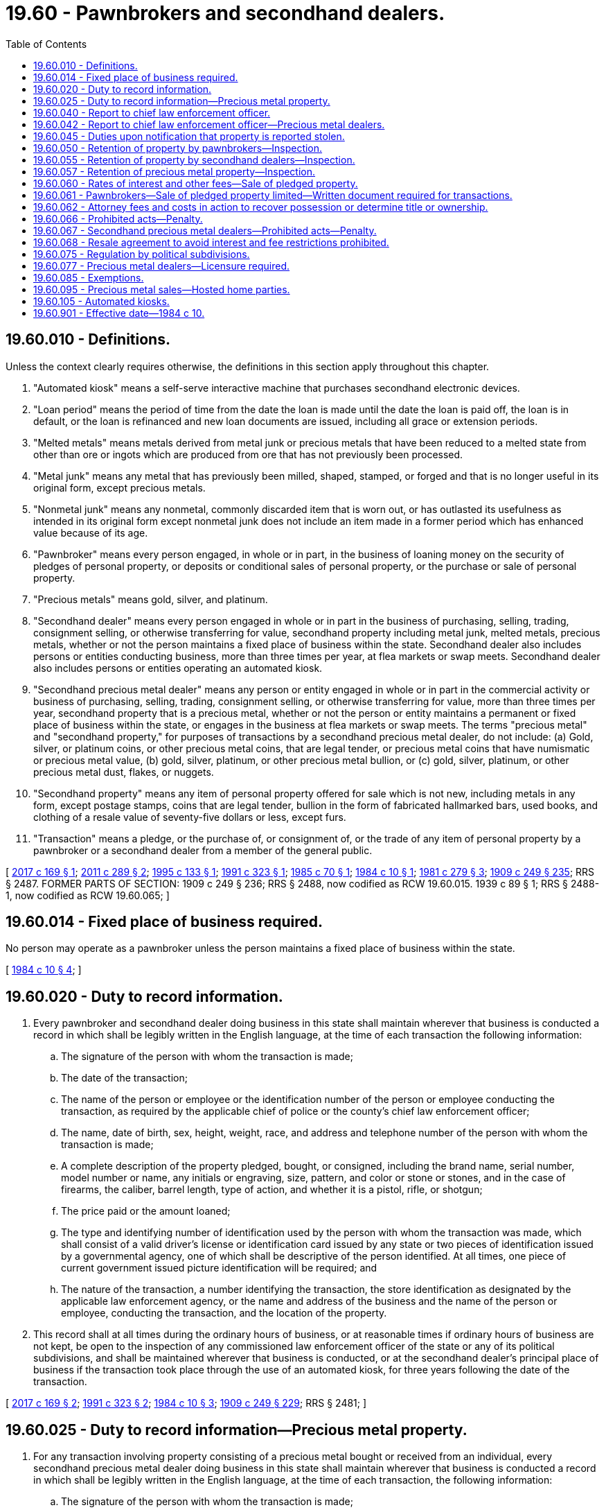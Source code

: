 = 19.60 - Pawnbrokers and secondhand dealers.
:toc:

== 19.60.010 - Definitions.
Unless the context clearly requires otherwise, the definitions in this section apply throughout this chapter.

. "Automated kiosk" means a self-serve interactive machine that purchases secondhand electronic devices.

. "Loan period" means the period of time from the date the loan is made until the date the loan is paid off, the loan is in default, or the loan is refinanced and new loan documents are issued, including all grace or extension periods.

. "Melted metals" means metals derived from metal junk or precious metals that have been reduced to a melted state from other than ore or ingots which are produced from ore that has not previously been processed.

. "Metal junk" means any metal that has previously been milled, shaped, stamped, or forged and that is no longer useful in its original form, except precious metals.

. "Nonmetal junk" means any nonmetal, commonly discarded item that is worn out, or has outlasted its usefulness as intended in its original form except nonmetal junk does not include an item made in a former period which has enhanced value because of its age.

. "Pawnbroker" means every person engaged, in whole or in part, in the business of loaning money on the security of pledges of personal property, or deposits or conditional sales of personal property, or the purchase or sale of personal property.

. "Precious metals" means gold, silver, and platinum.

. "Secondhand dealer" means every person engaged in whole or in part in the business of purchasing, selling, trading, consignment selling, or otherwise transferring for value, secondhand property including metal junk, melted metals, precious metals, whether or not the person maintains a fixed place of business within the state. Secondhand dealer also includes persons or entities conducting business, more than three times per year, at flea markets or swap meets. Secondhand dealer also includes persons or entities operating an automated kiosk.

. "Secondhand precious metal dealer" means any person or entity engaged in whole or in part in the commercial activity or business of purchasing, selling, trading, consignment selling, or otherwise transferring for value, more than three times per year, secondhand property that is a precious metal, whether or not the person or entity maintains a permanent or fixed place of business within the state, or engages in the business at flea markets or swap meets. The terms "precious metal" and "secondhand property," for purposes of transactions by a secondhand precious metal dealer, do not include: (a) Gold, silver, or platinum coins, or other precious metal coins, that are legal tender, or precious metal coins that have numismatic or precious metal value, (b) gold, silver, platinum, or other precious metal bullion, or (c) gold, silver, platinum, or other precious metal dust, flakes, or nuggets.

. "Secondhand property" means any item of personal property offered for sale which is not new, including metals in any form, except postage stamps, coins that are legal tender, bullion in the form of fabricated hallmarked bars, used books, and clothing of a resale value of seventy-five dollars or less, except furs.

. "Transaction" means a pledge, or the purchase of, or consignment of, or the trade of any item of personal property by a pawnbroker or a secondhand dealer from a member of the general public.

[ http://lawfilesext.leg.wa.gov/biennium/2017-18/Pdf/Bills/Session%20Laws/House/1623.SL.pdf?cite=2017%20c%20169%20§%201[2017 c 169 § 1]; http://lawfilesext.leg.wa.gov/biennium/2011-12/Pdf/Bills/Session%20Laws/House/1716-S.SL.pdf?cite=2011%20c%20289%20§%202[2011 c 289 § 2]; http://lawfilesext.leg.wa.gov/biennium/1995-96/Pdf/Bills/Session%20Laws/House/1012.SL.pdf?cite=1995%20c%20133%20§%201[1995 c 133 § 1]; http://lawfilesext.leg.wa.gov/biennium/1991-92/Pdf/Bills/Session%20Laws/Senate/5613-S.SL.pdf?cite=1991%20c%20323%20§%201[1991 c 323 § 1]; http://leg.wa.gov/CodeReviser/documents/sessionlaw/1985c70.pdf?cite=1985%20c%2070%20§%201[1985 c 70 § 1]; http://leg.wa.gov/CodeReviser/documents/sessionlaw/1984c10.pdf?cite=1984%20c%2010%20§%201[1984 c 10 § 1]; http://leg.wa.gov/CodeReviser/documents/sessionlaw/1981c279.pdf?cite=1981%20c%20279%20§%203[1981 c 279 § 3]; http://leg.wa.gov/CodeReviser/documents/sessionlaw/1909c249.pdf?cite=1909%20c%20249%20§%20235[1909 c 249 § 235]; RRS § 2487. FORMER PARTS OF SECTION:   1909 c 249 § 236; RRS § 2488, now codified as RCW  19.60.015.   1939 c 89 § 1; RRS § 2488-1, now codified as RCW  19.60.065; ]

== 19.60.014 - Fixed place of business required.
No person may operate as a pawnbroker unless the person maintains a fixed place of business within the state.

[ http://leg.wa.gov/CodeReviser/documents/sessionlaw/1984c10.pdf?cite=1984%20c%2010%20§%204[1984 c 10 § 4]; ]

== 19.60.020 - Duty to record information.
. Every pawnbroker and secondhand dealer doing business in this state shall maintain wherever that business is conducted a record in which shall be legibly written in the English language, at the time of each transaction the following information:

.. The signature of the person with whom the transaction is made;

.. The date of the transaction;

.. The name of the person or employee or the identification number of the person or employee conducting the transaction, as required by the applicable chief of police or the county's chief law enforcement officer;

.. The name, date of birth, sex, height, weight, race, and address and telephone number of the person with whom the transaction is made;

.. A complete description of the property pledged, bought, or consigned, including the brand name, serial number, model number or name, any initials or engraving, size, pattern, and color or stone or stones, and in the case of firearms, the caliber, barrel length, type of action, and whether it is a pistol, rifle, or shotgun;

.. The price paid or the amount loaned;

.. The type and identifying number of identification used by the person with whom the transaction was made, which shall consist of a valid driver's license or identification card issued by any state or two pieces of identification issued by a governmental agency, one of which shall be descriptive of the person identified. At all times, one piece of current government issued picture identification will be required; and

.. The nature of the transaction, a number identifying the transaction, the store identification as designated by the applicable law enforcement agency, or the name and address of the business and the name of the person or employee, conducting the transaction, and the location of the property.

. This record shall at all times during the ordinary hours of business, or at reasonable times if ordinary hours of business are not kept, be open to the inspection of any commissioned law enforcement officer of the state or any of its political subdivisions, and shall be maintained wherever that business is conducted, or at the secondhand dealer's principal place of business if the transaction took place through the use of an automated kiosk, for three years following the date of the transaction.

[ http://lawfilesext.leg.wa.gov/biennium/2017-18/Pdf/Bills/Session%20Laws/House/1623.SL.pdf?cite=2017%20c%20169%20§%202[2017 c 169 § 2]; http://lawfilesext.leg.wa.gov/biennium/1991-92/Pdf/Bills/Session%20Laws/Senate/5613-S.SL.pdf?cite=1991%20c%20323%20§%202[1991 c 323 § 2]; http://leg.wa.gov/CodeReviser/documents/sessionlaw/1984c10.pdf?cite=1984%20c%2010%20§%203[1984 c 10 § 3]; http://leg.wa.gov/CodeReviser/documents/sessionlaw/1909c249.pdf?cite=1909%20c%20249%20§%20229[1909 c 249 § 229]; RRS § 2481; ]

== 19.60.025 - Duty to record information—Precious metal property.
. For any transaction involving property consisting of a precious metal bought or received from an individual, every secondhand precious metal dealer doing business in this state shall maintain wherever that business is conducted a record in which shall be legibly written in the English language, at the time of each transaction, the following information:

.. The signature of the person with whom the transaction is made;

.. The time and date of the transaction;

.. The name of the person or employee or the identification number of the person or employee conducting the transaction;

.. The name, date of birth, sex, height, weight, race, and residential address and telephone number of the person with whom the transaction is made;

.. A complete description of the precious metal property pledged, bought, or consigned, including the brand name, serial number, model number or name, any initials or engraving, size, pattern, and color of stone or stones;

.. The price paid;

.. The type and identifying number of identification used by the person with whom the transaction was made, which shall consist of a valid driver's license or identification card issued by any state or two pieces of identification issued by a governmental agency, one of which shall be descriptive of the person identified, and a full copy of both sides of each piece of identification used by the person with whom the transaction was made. At all times, one piece of current government issued picture identification will be required; and

.. The nature of the transaction, a number identifying the transaction, the store identification as designated by the applicable law enforcement agency, or the name and address of the business or location, including the street address, and room number if appropriate, and the name of the person or employee conducting the transaction, and the location of the property.

. The records required in subsection (1) of this section shall at all times during the ordinary hours of business, or at reasonable times if ordinary hours of business are not kept, be open to the inspection by any commissioned law enforcement officer of the state or any of its political subdivisions, and shall be maintained wherever that business is conducted for three years following the date of the transaction.

[ http://lawfilesext.leg.wa.gov/biennium/2011-12/Pdf/Bills/Session%20Laws/House/1716-S.SL.pdf?cite=2011%20c%20289%20§%203[2011 c 289 § 3]; ]

== 19.60.040 - Report to chief law enforcement officer.
. Upon request, every pawnbroker and secondhand dealer doing business in the state shall furnish a full, true, and correct transcript of the record of all transactions conducted on the preceding day. These transactions shall be recorded on such forms as may be provided and in such format as may be required by the chief of police or the county's chief law enforcement officer within a specified time not less than twenty-four hours. This information may be transmitted to the applicable law enforcement agency electronically, by facsimile transmission, or by modem or similar device, or by delivery of computer disk subject to the requirements of, and approval by, the chief of police or the county's chief law enforcement officer.

. If a pawnbroker or secondhand dealer has good cause to believe that any property in his or her possession has been previously lost or stolen, the pawnbroker or secondhand dealer shall promptly report that fact to the applicable chief of police or the county's chief law enforcement officer, together with the name of the owner, if known, and the date when, and the name of the person from whom it was received.

[ http://lawfilesext.leg.wa.gov/biennium/1991-92/Pdf/Bills/Session%20Laws/Senate/5613-S.SL.pdf?cite=1991%20c%20323%20§%203[1991 c 323 § 3]; http://leg.wa.gov/CodeReviser/documents/sessionlaw/1984c10.pdf?cite=1984%20c%2010%20§%206[1984 c 10 § 6]; http://leg.wa.gov/CodeReviser/documents/sessionlaw/1909c249.pdf?cite=1909%20c%20249%20§%20231[1909 c 249 § 231]; RRS § 2483; ]

== 19.60.042 - Report to chief law enforcement officer—Precious metal dealers.
If the applicable chief of police or the county's chief law enforcement officer has compiled and published a list of persons who have been convicted of any crime involving theft, then a secondhand precious metal dealer shall utilize such a list for any transaction involving property other than property consisting of a precious metal as required by the applicable chief of police or the county's chief law enforcement officer.

[ http://lawfilesext.leg.wa.gov/biennium/2011-12/Pdf/Bills/Session%20Laws/House/1716-S.SL.pdf?cite=2011%20c%20289%20§%205[2011 c 289 § 5]; ]

== 19.60.045 - Duties upon notification that property is reported stolen.
Following notification from a law enforcement agency that an item of property has been reported as stolen, the pawnbroker or secondhand dealer shall hold that property intact and safe from alteration, damage, or commingling. The pawnbroker or secondhand dealer shall place an identifying tag or other suitable identification upon the property so held. Property held shall not be released for one hundred twenty days from the date of police notification unless released by written consent of the applicable law enforcement agency or by order of a court of competent jurisdiction. In cases where the applicable law enforcement agency has placed a verbal hold on an item, that agency must then give written notice within ten business days. If such written notice is not received within that period of time, then the hold order will cease. The pawnbroker or secondhand dealer shall give a twenty-day written notice before the expiration of the one hundred twenty-day holding period to the applicable law enforcement agency about the stolen property. If notice is not given within twenty days, then the hold on the property shall continue for an additional one hundred twenty days. The applicable law enforcement agency may renew the holding period for additional one hundred twenty-day periods as necessary. After the receipt of notification from a pawnbroker or secondhand dealer, if an additional holding period is required, the applicable law enforcement agency shall give the pawnbroker or secondhand dealer written notice, prior to the expiration of the existing hold order. A law enforcement agency shall not place on hold any item of personal property unless that agency reasonably suspects that the item of personal property is a lost or stolen item. Any hold that is placed on an item will be removed as soon as practicable after the item on hold is determined not to be stolen or lost.

[ http://lawfilesext.leg.wa.gov/biennium/1991-92/Pdf/Bills/Session%20Laws/Senate/5613-S.SL.pdf?cite=1991%20c%20323%20§%204[1991 c 323 § 4]; http://leg.wa.gov/CodeReviser/documents/sessionlaw/1984c10.pdf?cite=1984%20c%2010%20§%205[1984 c 10 § 5]; ]

== 19.60.050 - Retention of property by pawnbrokers—Inspection.
Property bought or received in pledge by any pawnbroker shall not be removed from that place of business, except when redeemed by, or returned to the owner, within thirty days after the receipt of the property. Property shall at all times during the ordinary hours of business be open to inspection to any commissioned law enforcement officer of the state or any of its political subdivisions.

[ http://lawfilesext.leg.wa.gov/biennium/1991-92/Pdf/Bills/Session%20Laws/Senate/5613-S.SL.pdf?cite=1991%20c%20323%20§%205[1991 c 323 § 5]; http://leg.wa.gov/CodeReviser/documents/sessionlaw/1984c10.pdf?cite=1984%20c%2010%20§%208[1984 c 10 § 8]; http://leg.wa.gov/CodeReviser/documents/sessionlaw/1909c249.pdf?cite=1909%20c%20249%20§%20232[1909 c 249 § 232]; RRS § 2484; ]

== 19.60.055 - Retention of property by secondhand dealers—Inspection.
. Property bought or received on consignment by any secondhand dealer with a permanent place of business in the state shall not be removed from that place of business except consigned property returned to the owner, within thirty days after the receipt of the property. Property shall at all times during the ordinary hours of business be open to inspection to any commissioned law enforcement officer of the state or any of its political subdivisions.

. Property bought or received on consignment by any secondhand dealer without a permanent place of business in the state, shall be held within the city or county in which the property was received, except consigned property returned to the owner, within thirty days after receipt of the property. The property shall be available within the appropriate jurisdiction for inspection at reasonable times by any commissioned law enforcement officer of the state or any of its political subdivisions.

. Property bought by any secondhand dealer through the use of an automated kiosk must be held for at least thirty days after the secondhand property was accepted by the automated kiosk. To satisfy this requirement the secondhand property may be held inside the automated kiosk or at a secure location maintained by the secondhand dealer. The secondhand property purchased through an automated kiosk must be made available to any commissioned law enforcement officer of the state, or any of its political subdivisions, for inspection within a reasonable time. The cost of transporting the secondhand property to the law enforcement officer must be paid by the secondhand dealer.

[ http://lawfilesext.leg.wa.gov/biennium/2017-18/Pdf/Bills/Session%20Laws/House/1623.SL.pdf?cite=2017%20c%20169%20§%203[2017 c 169 § 3]; http://lawfilesext.leg.wa.gov/biennium/1991-92/Pdf/Bills/Session%20Laws/Senate/5613-S.SL.pdf?cite=1991%20c%20323%20§%206[1991 c 323 § 6]; http://leg.wa.gov/CodeReviser/documents/sessionlaw/1984c10.pdf?cite=1984%20c%2010%20§%207[1984 c 10 § 7]; ]

== 19.60.057 - Retention of precious metal property—Inspection.
. Property consisting of a precious metal bought or received from an individual on consignment by any secondhand precious metal dealer with a permanent place of business in the state may not be removed from that place of business except consigned property returned to the owner, for a total of thirty days after the receipt of the property. Property shall at all times during the ordinary hours of business be open to inspection to any commissioned law enforcement officer of the state or any of its political subdivisions.

. Property consisting of a precious metal bought or received from an individual on consignment by any secondhand precious metal dealer without a permanent place of business in the state must be stored and held within the city or county in which the property was received, except consigned property returned to the owner, for a total of thirty days after receipt of the property. The property shall be available within the appropriate jurisdiction for inspection at reasonable times by any commissioned law enforcement officer of the state or any of its political subdivisions.

. Subsections (1) and (2) of this section do not apply when the property consisting of a precious metal was bought or received from a pawn shop, jeweler, secondhand dealer, or secondhand precious metal dealer who must provide a signed declaration showing the property is not stolen. The declaration may be included as part of the transactional record required under this subsection, or on a receipt for the transaction. The declaration must state substantially the following: "I, the undersigned, affirm under penalty of law that the property that is subject to this transaction is not to the best of my knowledge stolen property."

[ http://lawfilesext.leg.wa.gov/biennium/2011-12/Pdf/Bills/Session%20Laws/House/1716-S.SL.pdf?cite=2011%20c%20289%20§%204[2011 c 289 § 4]; ]

== 19.60.060 - Rates of interest and other fees—Sale of pledged property.
All pawnbrokers are authorized to charge and receive interest and other fees at the following rates for money on the security of personal property actually received in pledge:

. The interest for the loan period shall not exceed:

.. For an amount loaned up to $9.99 - interest at $1.00 for each thirty-day period to include the loan date.

.. For an amount loaned from $10.00 to $19.99 - interest at the rate of $1.25 for each thirty-day period to include the loan date.

.. For an amount loaned from $20.00 to $24.99 - interest at the rate of $1.50 for each thirty-day period to include the loan date.

.. For an amount loaned from $25.00 to $34.99 - interest at the rate of $1.75 for each thirty-day period to include the loan date.

.. For an amount loaned from $35.00 to $39.99 - interest at the rate of $2.00 for each thirty-day period to include the loan date.

.. For an amount loaned from $40.00 to $49.99 - interest at the rate of $2.25 for each thirty-day period to include the loan date.

.. For the amount loaned from $50.00 to $59.99 - interest at the rate of $2.50 for each thirty-day period to include the loan date.

.. For the amount loaned from $60.00 to $69.99 - interest at the rate of $2.75 for each thirty-day period to include the loan date.

.. For the amount loaned from $70.00 to $79.99 - interest at the rate of $3.00 for each thirty-day period to include the loan date.

.. For the amount loaned from $80.00 to $89.99 - interest at the rate of $3.25 for each thirty-day period to include the loan date.

.. For the amount loaned from $90.00 to $99.99 - interest at the rate of $3.50 for each thirty-day period to include the loan date.

.. For loan amounts of $100.00 or more - interest at the rate of four percent for each thirty-day period to include the loan date.

. The fee for the preparation of loan documents, pledges, or reports required under the laws of the United States of America, the state of Washington, or the counties, cities, towns, or other political subdivisions thereof, shall not exceed:

.. For the amount loaned up to $4.99 - the sum of $1.50.

.. For the amount loaned from $5.00 to $9.99 - the sum of $3.00.

.. For the amount loaned from $10.00 to $14.99 - the sum of $4.00.

.. For the amount loaned from $15.00 to $19.99 - the sum of $4.50.

.. For the amount loaned from $20.00 to $24.99 - the sum of $5.00.

.. For the amount loaned from $25.00 to $29.99 - the sum of $5.50.

.. For the amount loaned from $30.00 to $34.99 - the sum of $6.00.

.. For the amount loaned from $35.00 to $39.99 - the sum of $6.50.

.. For the amount loaned from $40.00 to $44.99 - the sum of $7.00.

.. For the amount loaned from $45.00 to $49.99 - the sum of $7.50.

.. For the amount loaned from $50.00 to $99.99 - fifteen percent of the loan amount.

.. For the amount loaned from $100.00 to $249.99 - thirteen percent of the loan amount.

.. For the amount loaned from $250.00 to $499.99 - ten percent of the loan amount.

.. For the amount loaned from $500.00 to $999.99 - eight percent of the loan amount.

.. For the amount loaned from $1000.00 to $1499.99 - seven and one-half percent of the loan amount.

.. For the amount loaned from $1500.00 to $1999.99 - seven percent of the loan amount.

.. For the amount loaned of $2000.00 or more - six percent of the loan amount.

. For each thirty-day period, a pawnbroker may charge:

.. A storage fee of $5.00; and

.. An additional fee of $5.00 for storing a firearm.

. Fees under subsection (2) of this section may be charged one time only for each loan period; no additional fees, other than interest allowed under subsection (1) of this section and storage fees allowed under subsection (3) of this section, shall be charged for making the loan.

A copy of this section, set in twelve point type or larger, shall be posted prominently in each premises subject to this chapter.

[ http://lawfilesext.leg.wa.gov/biennium/2015-16/Pdf/Bills/Session%20Laws/Senate/5616.SL.pdf?cite=2015%20c%20294%20§%201[2015 c 294 § 1]; http://lawfilesext.leg.wa.gov/biennium/2007-08/Pdf/Bills/Session%20Laws/House/1231.SL.pdf?cite=2007%20c%20125%20§%201[2007 c 125 § 1]; http://lawfilesext.leg.wa.gov/biennium/1995-96/Pdf/Bills/Session%20Laws/House/1012.SL.pdf?cite=1995%20c%20133%20§%202[1995 c 133 § 2]; http://lawfilesext.leg.wa.gov/biennium/1991-92/Pdf/Bills/Session%20Laws/Senate/5613-S.SL.pdf?cite=1991%20c%20323%20§%207[1991 c 323 § 7]; http://leg.wa.gov/CodeReviser/documents/sessionlaw/1984c10.pdf?cite=1984%20c%2010%20§%209[1984 c 10 § 9]; http://leg.wa.gov/CodeReviser/documents/sessionlaw/1973ex1c91.pdf?cite=1973%201st%20ex.s.%20c%2091%20§%201[1973 1st ex.s. c 91 § 1]; http://leg.wa.gov/CodeReviser/documents/sessionlaw/1909c249.pdf?cite=1909%20c%20249%20§%20234[1909 c 249 § 234]; RRS § 2486; ]

== 19.60.061 - Pawnbrokers—Sale of pledged property limited—Written document required for transactions.
. The term of the loan shall be for a period of ninety days to include the date of the loan.

. A pawnbroker shall not sell any property received in pledge, until a minimum of ninety days has expired. However, if a pledged article is not redeemed within the ninety-day period of the term of the loan, the pawnbroker shall have all rights, title, and interest of that item of personal property. The pawnbroker shall not be required to account to the pledgor for the proceeds received from the disposition of that item. Any provision of law relating to the foreclosures and the subsequent sale of forfeited pledged items, shall not be applicable to any pledge as defined under this chapter, the title to which is transferred in accordance with this section.

. Every loan transaction entered into by a pawnbroker shall be evidenced by a written document, a copy of which shall be furnished to the pledgor. The document shall set forth the term of the loan; the final date on which the loan is due and payable; the loan preparation fee; the storage fee; the firearm fee, if applicable; any other fee allowed under law that is charged; the amount of interest charged every thirty days; the total amount due including the principal amount, the preparation fee, and all interest charges due if the loan is outstanding for the full ninety days allowed by the term; and the annual percentage rate, and shall inform the pledgor of the pledgor's right to redeem the pledge at any time within the term of the loan.

. If a person who has entered into a loan transaction with a pawnbroker in this state is unable to redeem and repay the loan on or before the expiration of the term of the loan, and that person wishes to retain his or her rights to use that item by rewriting the loan, and if both parties mutually agree, an existing loan transaction may be rewritten into a new loan, either in person or by mail. All applicable provisions of this chapter shall be followed in rewriting a loan, except that where an existing loan is rewritten by mail RCW 19.60.020(1) (a) and (g) shall not apply.

[ http://lawfilesext.leg.wa.gov/biennium/2007-08/Pdf/Bills/Session%20Laws/House/1231.SL.pdf?cite=2007%20c%20125%20§%202[2007 c 125 § 2]; http://lawfilesext.leg.wa.gov/biennium/1995-96/Pdf/Bills/Session%20Laws/House/1012.SL.pdf?cite=1995%20c%20133%20§%203[1995 c 133 § 3]; http://lawfilesext.leg.wa.gov/biennium/1991-92/Pdf/Bills/Session%20Laws/Senate/5613-S.SL.pdf?cite=1991%20c%20323%20§%208[1991 c 323 § 8]; http://leg.wa.gov/CodeReviser/documents/sessionlaw/1984c10.pdf?cite=1984%20c%2010%20§%2010[1984 c 10 § 10]; ]

== 19.60.062 - Attorney fees and costs in action to recover possession or determine title or ownership.
By either party, in an action brought by an owner to recover goods in the possession of a pawnbroker or secondhand dealer, or an action brought by a pawnbroker or secondhand dealer against an owner, or a person claiming ownership, to determine title or ownership of any item, the prevailing party is entitled to reasonable attorney's fees and costs.

[ http://lawfilesext.leg.wa.gov/biennium/1991-92/Pdf/Bills/Session%20Laws/Senate/5613-S.SL.pdf?cite=1991%20c%20323%20§%209[1991 c 323 § 9]; http://leg.wa.gov/CodeReviser/documents/sessionlaw/1984c10.pdf?cite=1984%20c%2010%20§%2011[1984 c 10 § 11]; http://leg.wa.gov/CodeReviser/documents/sessionlaw/1979ex1c41.pdf?cite=1979%20ex.s.%20c%2041%20§%201[1979 ex.s. c 41 § 1]; ]

== 19.60.066 - Prohibited acts—Penalty.
It is a gross misdemeanor under chapter 9A.20 RCW for:

. Any person to remove, alter, or obliterate any manufacturer's make, model, or serial number, personal identification number, or identifying marks engraved or etched upon an item of personal property that was purchased, consigned, or received in pledge. In addition an item shall not be accepted for pledge or a secondhand purchase where the manufacturer's make, model, or serial number, personal identification number, or identifying marks engraved or etched upon an item of personal property has been removed, altered, or obliterated;

. Any person to knowingly make, cause, or allow to be made any false entry or misstatement of any material matter in any book, record, or writing required to be kept under this chapter;

. Any pawnbroker or secondhand dealer to receive any property from any person under the age of eighteen years, any person under the influence of intoxicating liquor or drugs, or any person known to the pawnbroker or secondhand dealer as having been convicted of burglary, robbery, theft, or possession of or receiving stolen property within the past ten years whether the person is acting in his or her own behalf or as the agent of another;

. Any pawnbroker to engage in the business of cashing or selling checks, drafts, money orders, or other commercial paper serving the same purpose unless the pawnbroker complies with the provisions of chapter 31.45 RCW; or

. Any person to violate knowingly any other provision of this chapter.

[ http://lawfilesext.leg.wa.gov/biennium/1991-92/Pdf/Bills/Session%20Laws/House/1487.SL.pdf?cite=1991%20c%20355%20§%2021[1991 c 355 § 21]; http://lawfilesext.leg.wa.gov/biennium/1991-92/Pdf/Bills/Session%20Laws/Senate/5613-S.SL.pdf?cite=1991%20c%20323%20§%2010[1991 c 323 § 10]; http://leg.wa.gov/CodeReviser/documents/sessionlaw/1984c10.pdf?cite=1984%20c%2010%20§%2012[1984 c 10 § 12]; ]

== 19.60.067 - Secondhand precious metal dealers—Prohibited acts—Penalty.
. It is a gross misdemeanor for:

.. A secondhand precious metal dealer to knowingly make, cause, or allow to be made any false entry or misstatement of any material matter in any book, record, or writing required to be kept under RCW 19.60.025, 19.60.057, 19.60.042, 19.60.077, and 19.60.095 involving property consisting of precious metal;

.. A secondhand precious metal dealer to receive any precious metal property from any person known to the secondhand precious metal dealer as having been convicted of burglary, robbery, theft, or possession of or receiving stolen property within the past ten years whether the person is acting in his or her own behalf or as the agent of another; or

.. A secondhand precious metal dealer to knowingly violate any other provision relating to precious metals under RCW 19.60.025, 19.60.057, 19.60.042, 19.60.077, and 19.60.095.

. It is a class C felony for a secondhand precious metal dealer to commit a second or subsequent violation of subsection (1) of this section involving property consisting of a precious metal.

[ http://lawfilesext.leg.wa.gov/biennium/2011-12/Pdf/Bills/Session%20Laws/House/1716-S.SL.pdf?cite=2011%20c%20289%20§%207[2011 c 289 § 7]; ]

== 19.60.068 - Resale agreement to avoid interest and fee restrictions prohibited.
A purchase of personal property shall not be made on the condition of selling it back at a stipulated time and price greater than the purchase price, for the purpose of avoiding the interest and fee restrictions of this chapter.

[ http://lawfilesext.leg.wa.gov/biennium/1991-92/Pdf/Bills/Session%20Laws/Senate/5613-S.SL.pdf?cite=1991%20c%20323%20§%2011[1991 c 323 § 11]; ]

== 19.60.075 - Regulation by political subdivisions.
The regulation of pawnbrokers and secondhand dealers under this chapter is not intended to restrict political subdivisions from enacting ordinances or codes requiring the licensing of pawnbrokers and secondhand dealers or from enacting ordinances or codes which are more restrictive than the provisions of this chapter.

[ http://leg.wa.gov/CodeReviser/documents/sessionlaw/1984c10.pdf?cite=1984%20c%2010%20§%2013[1984 c 10 § 13]; ]

== 19.60.077 - Precious metal dealers—Licensure required.
No secondhand precious metal dealer doing business in this state may operate a business without first obtaining a business license from the local government in which the business is situated.

[ http://lawfilesext.leg.wa.gov/biennium/2011-12/Pdf/Bills/Session%20Laws/House/1716-S.SL.pdf?cite=2011%20c%20289%20§%206[2011 c 289 § 6]; ]

== 19.60.085 - Exemptions.
The provisions of this chapter do not apply to transactions conducted by the following:

. Motor vehicle dealers licensed under chapter 46.70 RCW;

. Vehicle wreckers, hulk haulers, and scrap processors licensed under chapter 46.79 or 46.80 RCW;

. Persons giving an allowance for the trade-in or exchange of secondhand property on the purchase of other merchandise of the same kind of greater value; and

. Persons in the business of buying or selling empty food and beverage containers or metal or nonmetal junk, in compliance with chapter 19.290 RCW.

[ http://lawfilesext.leg.wa.gov/biennium/2011-12/Pdf/Bills/Session%20Laws/House/1716-S.SL.pdf?cite=2011%20c%20289%20§%208[2011 c 289 § 8]; http://lawfilesext.leg.wa.gov/biennium/1999-00/Pdf/Bills/Session%20Laws/House/2400.SL.pdf?cite=2000%20c%20171%20§%2056[2000 c 171 § 56]; http://leg.wa.gov/CodeReviser/documents/sessionlaw/1985c70.pdf?cite=1985%20c%2070%20§%202[1985 c 70 § 2]; http://leg.wa.gov/CodeReviser/documents/sessionlaw/1984c10.pdf?cite=1984%20c%2010%20§%202[1984 c 10 § 2]; ]

== 19.60.095 - Precious metal sales—Hosted home parties.
. For purposes of this section, "hosted home party" means a gathering of persons at a private residence where a host or hostess has invited friends or other guests into his or her residence where individual person-to-person sales of precious metals occur.

. A host or hostess must be the owner, renter, or lessee of the private residence where the hosted home party takes place.

. A secondhand precious metal dealer who attends a hosted home party and purchases or sells precious metals from the invited guests must issue a receipt for each item sold or purchased at the hosted home party.

. The secondhand precious metal dealer must include on every receipt the following: (a) The name, residential address, telephone number, and driver's license number of the person hosting the home party; (b) the name, residential address, telephone number, and driver's license number of the person selling the item; (c) the name, residential address, telephone number, and driver's license number of the person purchasing the item; (d) a complete description of the item being sold, including the brand name, serial number, model number or name, any initials or engraving, size, pattern, and color of stone or stones; (e) time and date of the transaction; and (f) the amount and form of any consideration paid for the item.

. The secondhand precious metal dealer must make four copies of each transaction receipt: One for the seller, one for the host or hostess, one for the purchaser, and one for local authorities, if they should ask. The secondhand precious metal dealer and the host shall maintain copies of all transaction receipts and records for three years following the date of the precious metal transaction.

. A secondhand precious metal dealer of a hosted home party who purchases precious metals at a hosted home party and complies with this section is otherwise exempt from RCW 19.60.025, 19.60.057, and 19.60.042.

[ http://lawfilesext.leg.wa.gov/biennium/2011-12/Pdf/Bills/Session%20Laws/House/1716-S.SL.pdf?cite=2011%20c%20289%20§%209[2011 c 289 § 9]; ]

== 19.60.105 - Automated kiosks.
For a secondhand dealer to utilize an automated kiosk to purchase secondhand property in this state, the automated kiosk must have the capability to:

. Collect all information required under RCW 19.60.020(1);

. Connect with a live customer service representative that can remotely verify the identity of the person engaged in the transaction;

. Compare the secondhand property purchased against a state or federal database of stolen items using the serial number, International Mobile Equipment Identity (IMEI), the mobile equipment identifier (MEID), or other unique identifying number assigned to the device by the manufacturer; and

. Securely store all secondhand property purchased.

[ http://lawfilesext.leg.wa.gov/biennium/2017-18/Pdf/Bills/Session%20Laws/House/1623.SL.pdf?cite=2017%20c%20169%20§%204[2017 c 169 § 4]; ]

== 19.60.901 - Effective date—1984 c 10.
This act is necessary for the immediate preservation of the public peace, health, and safety, the support of the state government and its existing public institutions, and shall take effect thirty days after it is signed by the governor and filed with the secretary of state.

[ http://leg.wa.gov/CodeReviser/documents/sessionlaw/1984c10.pdf?cite=1984%20c%2010%20§%2016[1984 c 10 § 16]; ]


